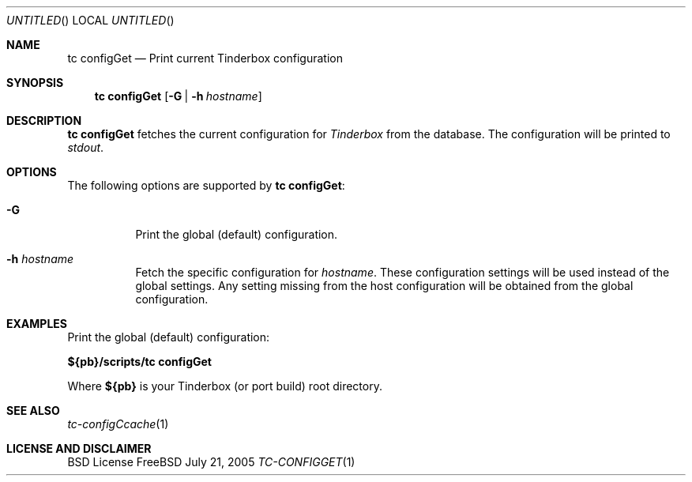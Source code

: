 .\" Copyright (c) 2005 FreeBSD GNOME Team <freebsd-gnome@FreeBSD.org>
.\" All rights reserved.
.\"
.\" Redistribution and use in source and binary forms, with or without
.\" modification, are permitted provided that the following conditions
.\" are met:
.\" 1. Redistributions of source code must retain the above copyright
.\"    notice, this list of conditions and the following disclaimer.
.\" 2. Redistributions in binary form must reproduce the above copyright
.\"    notice, this list of conditions and the following disclaimer in the
.\"    documentation and/or other materials provided with the distribution.
.\"
.\" THIS SOFTWARE IS PROVIDED BY THE AUTHOR ``AS IS'' AND ANY EXPRESS OR
.\" IMPLIED WARRANTIES, INCLUDING, BUT NOT LIMITED TO, THE IMPLIED WARRANTIES
.\" OF MERCHANTABILITY AND FITNESS FOR A PARTICULAR PURPOSE ARE DISCLAIMED.
.\" IN NO EVENT SHALL THE AUTHOR BE LIABLE FOR ANY DIRECT, INDIRECT,
.\" INCIDENTAL, SPECIAL, EXEMPLARY, OR CONSEQUENTIAL DAMAGES (INCLUDING, BUT
.\" NOT LIMITED TO, PROCUREMENT OF SUBSTITUTE GOODS OR SERVICES; LOSS OF USE,
.\" DATA, OR PROFITS; OR BUSINESS INTERRUPTION) HOWEVER CAUSED AND ON ANY
.\" THEORY OF LIABILITY, WHETHER IN CONTRACT, STRICT LIABILITY, OR TORT
.\" (INCLUDING NEGLIGENCE OR OTHERWISE) ARISING IN ANY WAY OUT OF THE USE OF
.\" THIS SOFTWARE, EVEN IF ADVISED OF THE POSSIBILITY OF SUCH DAMAGE.
.\"
.\" $MCom: portstools/tinderbox/man/man1/tc-configGet.1,v 1.1 2005/07/27 03:59:49 marcus Exp $
.\"
.Dd July 21, 2005
.Os FreeBSD
.Dt TC-CONFIGGET 1
.Sh NAME
.Nm "tc configGet"
.Nd Print current Tinderbox configuration
.Sh SYNOPSIS
.Nm
.Op Fl G | Fl h Ar hostname
.Sh DESCRIPTION
.Nm
fetches the current configuration for
.Pa Tinderbox
from the database.  The configuration will be printed to
.Pa stdout .
.Sh OPTIONS
The following options are supported by
.Nm :
.Bl -tag -width indent
.It Fl G
Print the global (default) configuration.
.It Fl h Ar hostname
Fetch the specific configuration for
.Ar hostname .
These configuration settings will be used instead of the global settings.
Any setting missing from the host configuration will be obtained from the
global configuration.
.El
.Sh EXAMPLES
.Pp
Print the global (default) configuration:
.Pp
.Cm ${pb}/scripts/tc
.Cm configGet
.Pp
Where
.Cm ${pb}
is your Tinderbox (or port build) root directory.
.Sh "SEE ALSO"
.Xr tc-configCcache 1
.Sh LICENSE AND DISCLAIMER
BSD License
